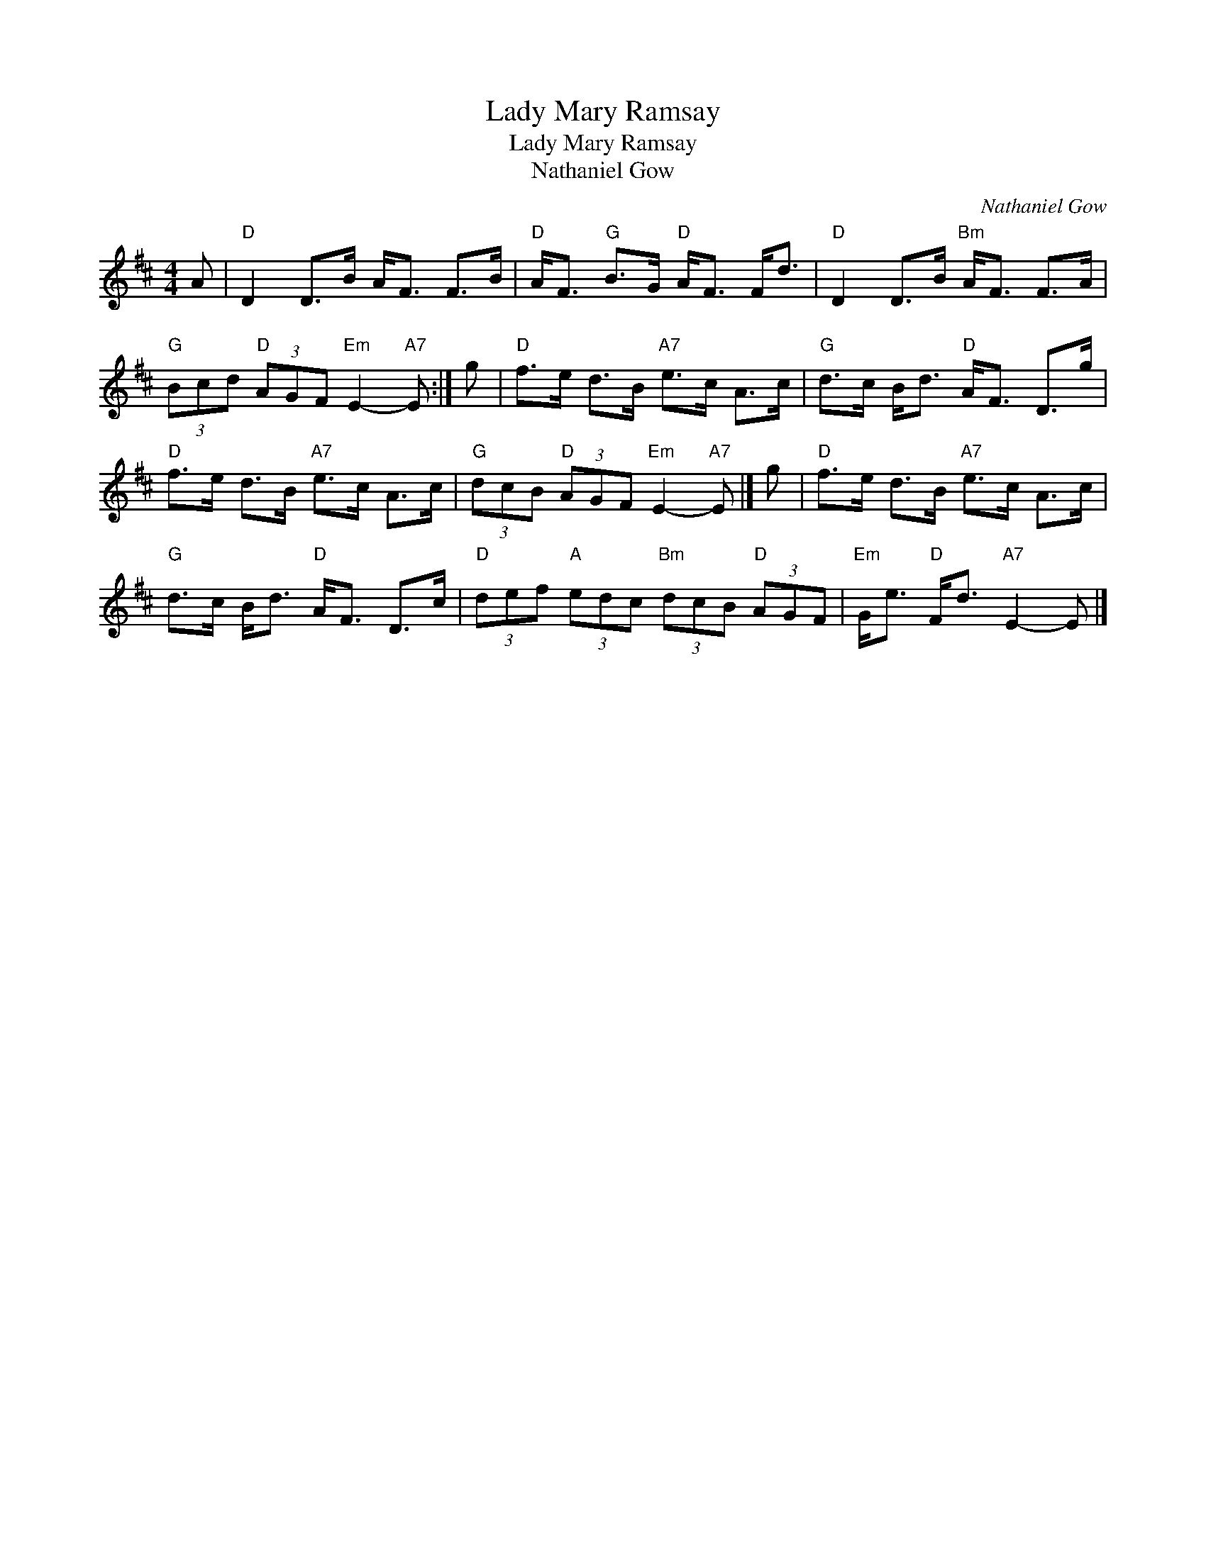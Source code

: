 X:1
T:Lady Mary Ramsay
T:Lady Mary Ramsay
T:Nathaniel Gow
C:Nathaniel Gow
L:1/8
M:4/4
K:D
V:1 treble 
V:1
 A |"D" D2 D>B A<F F>B |"D" A<F"G" B>G"D" A<F F<d |"D" D2 D>B"Bm" A<F F>A | %4
"G" (3Bcd"D" (3AGF"Em" E2-"A7" E :| g |"D" f>e d>B"A7" e>c A>c |"G" d>c B<d"D" A<F D>g | %8
"D" f>e d>B"A7" e>c A>c |"G" (3dcB"D" (3AGF"Em" E2-"A7" E |] g |"D" f>e d>B"A7" e>c A>c | %12
"G" d>c B<d"D" A<F D>c |"D" (3def"A" (3edc"Bm" (3dcB"D" (3AGF |"Em" G<e"D" F<d"A7" E2- E |] %15

